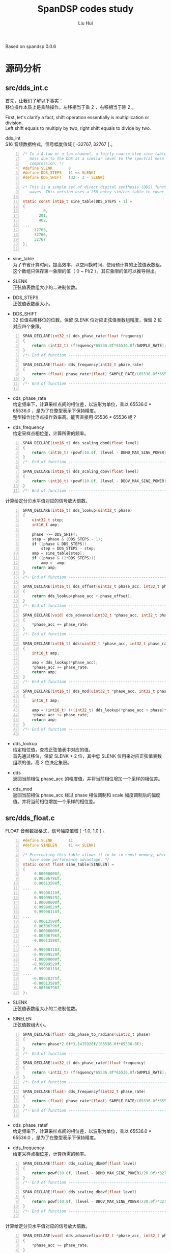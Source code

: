 # -*- mode: org; coding: utf-8; -*-
#+OPTIONS: \n:t
#+OPTIONS: ^:nil
#+TITLE:	SpanDSP codes study
#+AUTHOR: Liu Hui
#+EMAIL: liuhui.hz@gmail.com
#+LATEX_CLASS: cn-article
#+LATEX_CLASS_OPTIONS: [9pt,a4paper]
#+LATEX_HEADER: \usepackage{geometry}
#+LATEX_HEADER: \geometry{top=2.54cm, bottom=2.54cm, left=3.17cm, right=3.17cm}
#+latex_header: \makeatletter
#+latex_header: \renewcommand{\@maketitle}{
#+latex_header: \newpage
#+latex_header: \begin{center}%
#+latex_header: {\Huge\bfseries \@title \par}%
#+latex_header: \end{center}%
#+latex_header: \par}
#+latex_header: \makeatother

#+LATEX: \newpage

Based on spandsp 0.0.6

* 源码分析
** src/dds_int.c

首先，让我们了解以下事实：
移位操作本质上是乘除操作。左移相当于乘 2 ，右移相当于除 2 。

First, let's clarify a fact, shift operation essentially is multiplication or division.
Left shift equals to multiply by two, right shift equals to divide by two.

dds_int
S16 音频数据格式，信号幅度值域 [ -32767, 32767 ] 。
#+BEGIN_SRC c -n
  /* In a A-law or u-law channel, a fairly coarse step sine table is adequate to keep the spectral
     mess due to the DDS at a similar level to the spectral mess due to the A-law or u-law
     compression. */
  #define SLENK       8
  #define DDS_STEPS   (1 << SLENK)
  #define DDS_SHIFT   (32 - 2 - SLENK)

  /* This is a simple set of direct digital synthesis (DDS) functions to generate sine
     waves. This version uses a 256 entry sin/cos table to cover one quadrant. */

  static const int16_t sine_table[DDS_STEPS + 1] =
  {
           0,
         201,
         402,
  ...
       32765,
       32766,
       32767
  };

#+END_SRC

- sine_table
  为了节省计算时间，提高效率，以空间换时间，使用预计算的正弦值表数组。
  这个数组只保存第一象限的值（ 0 ~ PI/2 ）。其它象限的值可以推导得出。

- SLENK
  正弦值表数组大小的二进制位数。

- DDS_STEPS
  正弦值表数组大小。

- DDS_SHIFT
  32 位值右移移位的位数。保留 SLENK 位对应正弦值表数组精度，保留 2 位对应四个象限。

#+BEGIN_SRC c -n
  SPAN_DECLARE(int32_t) dds_phase_rate(float frequency)
  {
      return (int32_t) (frequency*65536.0f*65536.0f/SAMPLE_RATE);
  }
  /*- End of function --------------------------------------------------------*/

  SPAN_DECLARE(float) dds_frequency(int32_t phase_rate)
  {
      return (float) phase_rate*(float) SAMPLE_RATE/(65536.0f*65536.0f);
  }
  /*- End of function --------------------------------------------------------*/

#+END_SRC

- dds_phase_rate
  给定频率下，计算采样点间的相位差，以波形为单位，乘以 65536.0 * 65536.0 ，是为了在整型表示下保持精度。
  整型操作比浮点操作效率高。能否直接用 65536 * 65536 呢？

- dds_frequency
  给定采样点相位差，计算所需的频率。

#+BEGIN_SRC c -n
  SPAN_DECLARE(int16_t) dds_scaling_dbm0(float level)
  {
      return (int16_t) (powf(10.0f, (level - DBM0_MAX_SINE_POWER)/20.0f)*32767.0f);
  }
  /*- End of function --------------------------------------------------------*/

  SPAN_DECLARE(int16_t) dds_scaling_dbov(float level)
  {
      return (int16_t) (powf(10.0f, (level - DBOV_MAX_SINE_POWER)/20.0f)*32767.0f);
  }
  /*- End of function --------------------------------------------------------*/
#+END_SRC

计算给定分贝水平值对应的信号放大倍数。

#+BEGIN_SRC c -n
  SPAN_DECLARE(int16_t) dds_lookup(uint32_t phase)
  {
      uint32_t step;
      int16_t amp;

      phase >>= DDS_SHIFT;
      step = phase & (DDS_STEPS - 1);
      if ((phase & DDS_STEPS))
          step = DDS_STEPS - step;
      amp = sine_table[step];
      if ((phase & (2*DDS_STEPS)))
          amp = -amp;
      return amp;
  }
  /*- End of function --------------------------------------------------------*/

  SPAN_DECLARE(int16_t) dds_offset(uint32_t phase_acc, int32_t phase_offset)
  {
      return dds_lookup(phase_acc + phase_offset);
  }
  /*- End of function --------------------------------------------------------*/

  SPAN_DECLARE(void) dds_advance(uint32_t *phase_acc, int32_t phase_rate)
  {
      *phase_acc += phase_rate;
  }
  /*- End of function --------------------------------------------------------*/

  SPAN_DECLARE(int16_t) dds(uint32_t *phase_acc, int32_t phase_rate)
  {
      int16_t amp;

      amp = dds_lookup(*phase_acc);
      *phase_acc += phase_rate;
      return amp;
  }
  /*- End of function --------------------------------------------------------*/

  SPAN_DECLARE(int16_t) dds_mod(uint32_t *phase_acc, int32_t phase_rate, int16_t scale, int32_t phase)
  {
      int16_t amp;

      amp = (int16_t) (((int32_t) dds_lookup(*phase_acc + phase)*scale) >> 15);
      *phase_acc += phase_rate;
      return amp;
  }
  /*- End of function --------------------------------------------------------*/

#+END_SRC

- dds_lookup
  给定相位值，查找正弦值表中对应的值。
  首先通过移位，保留 SLENK + 2 位，其中低 SLENK 位用来对应正弦值表数组项的值，高 2 位决定象限。

- dds
  返回当前相位 phase_acc 的幅度值，并将当前相位增加一个采样的相位差。

- dds_mod
  返回当前相位 phase_acc 经过 phase 相位调制和 scale 幅度调制后的幅度值。并将当前相位增加一个采样的相位差。


** src/dds_float.c

FLOAT 音频数据格式，信号幅度值域 [ -1.0, 1.0 ] 。

#+BEGIN_SRC c -n
  #define SLENK       11
  #define SINELEN     (1 << SLENK)

  /* Precreating this table allows it to be in const memory, which might
     have some performance advantage. */
  static const float sine_table[SINELEN] =
  {
       0.00000000f,
       0.00306796f,
       0.00613588f,
  ...
       0.99998118f,
       0.99999529f,
       1.00000000f,
       0.99999529f,
       0.99998118f,
  ...
       0.00613588f,
       0.00306796f,
       0.00000000f,
      -0.00306796f,
      -0.00613588f,
  ...
      -0.99998118f,
      -0.99999529f,
      -1.00000000f,
      -0.99999529f,
      -0.99998118f,
  ....
      -0.00920375f,
      -0.00613588f,
      -0.00306796f
  };
#+END_SRC

- SLENK
  正弦值表数组大小的二进制位数。

- SINELEN
  正弦值数组大小。

#+BEGIN_SRC c -n
  SPAN_DECLARE(float) dds_phase_to_radians(uint32_t phase)
  {
      return phase*2.0f*3.1415926f/(65536.0f*65536.0f);
  }
  /*- End of function --------------------------------------------------------*/

  SPAN_DECLARE(int32_t) dds_phase_ratef(float frequency)
  {
      return (int32_t) (frequency*65536.0f*65536.0f/SAMPLE_RATE);
  }
  /*- End of function --------------------------------------------------------*/

  SPAN_DECLARE(float) dds_frequencyf(int32_t phase_rate)
  {
      return (float) phase_rate*(float) SAMPLE_RATE/(65536.0f*65536.0f);
  }
  /*- End of function --------------------------------------------------------*/

#+END_SRC

- dds_phase_ratef
  给定频率下，计算采样点间的相位差，以波形为单位，乘以 65536.0 * 65536.0 ，是为了在整型表示下保持精度。

- dds_frequency
  给定采样点相位差，计算所需的频率。

#+BEGIN_SRC c -n
  SPAN_DECLARE(float) dds_scaling_dbm0f(float level)
  {
      return powf(10.0f, (level - DBM0_MAX_SINE_POWER)/20.0f)*32767.0f;
  }
  /*- End of function --------------------------------------------------------*/

  SPAN_DECLARE(float) dds_scaling_dbovf(float level)
  {
      return powf(10.0f, (level - DBOV_MAX_SINE_POWER)/20.0f)*32767.0f;
  }
  /*- End of function --------------------------------------------------------*/

#+END_SRC

计算给定分贝水平值对应的信号放大倍数。

#+BEGIN_SRC c -n
  SPAN_DECLARE(void) dds_advancef(uint32_t *phase_acc, int32_t phase_rate)
  {
      ,*phase_acc += phase_rate;
  }
  /*- End of function --------------------------------------------------------*/

  SPAN_DECLARE(float) ddsf(uint32_t *phase_acc, int32_t phase_rate)
  {
      float amp;

      amp = sine_table[*phase_acc >> (32 - SLENK)];
      ,*phase_acc += phase_rate;
      return amp;
  }
  /*- End of function --------------------------------------------------------*/

  SPAN_DECLARE(float) dds_lookupf(uint32_t phase)
  {
      return sine_table[phase >> (32 - SLENK)];
  }
  /*- End of function --------------------------------------------------------*/

  SPAN_DECLARE(float) dds_modf(uint32_t *phase_acc, int32_t phase_rate, float scale, int32_t phase)
  {
      float amp;

      amp = sine_table[*(phase_acc + phase) >> (32 - SLENK)]*scale;
      ,*phase_acc += phase_rate;
      return amp;
  }
  /*- End of function --------------------------------------------------------*/

#+END_SRC
